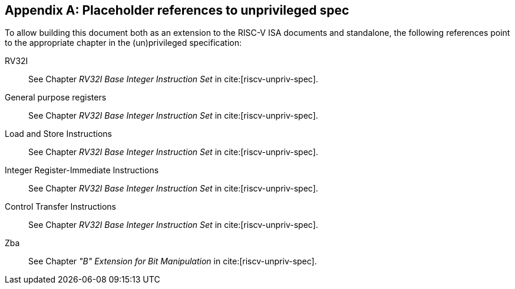 [appendix]
== Placeholder references to unprivileged spec
To allow building this document both as an extension to the RISC-V ISA documents and standalone, the following references point to the appropriate chapter in the (un)privileged specification:

[[rv32]]RV32I::
See Chapter _RV32I Base Integer Instruction Set_ in cite:[riscv-unpriv-spec].
[[gprs]]General purpose registers::
See Chapter _RV32I Base Integer Instruction Set_ in cite:[riscv-unpriv-spec].
[[ldst]]Load and Store Instructions::
See Chapter _RV32I Base Integer Instruction Set_ in cite:[riscv-unpriv-spec].
[[int-comp-lui-aiupc]]Integer Register-Immediate Instructions::
See Chapter _RV32I Base Integer Instruction Set_ in cite:[riscv-unpriv-spec].
[[ct-insns]]Control Transfer Instructions::
See Chapter _RV32I Base Integer Instruction Set_ in cite:[riscv-unpriv-spec].
[[zba]]Zba::
See Chapter _"B" Extension for Bit Manipulation_ in cite:[riscv-unpriv-spec].
